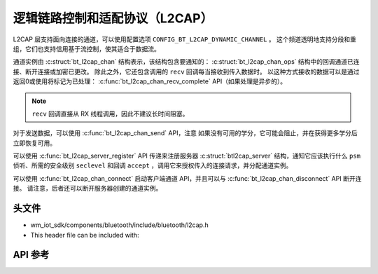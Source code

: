 .. _bt_l2cap:

逻辑链路控制和适配协议（L2CAP）
####################################################

L2CAP 层支持面向连接的通道，可以使用配置选项 ``CONFIG_BT_L2CAP_DYNAMIC_CHANNEL`` 。
这个频道透明地支持分段和重组，它们也支持信用基于流控制，使其适合于数据流。

通道实例由 :c:struct:`bt_l2cap_chan` 结构表示，该结构包含要通知的： :c:struct:`bt_l2cap_chan_ops` 结构中的回调通道已连接、断开连接或加密已更改。
除此之外，它还包含调用的 ``recv`` 回调每当接收到传入数据时。
以这种方式接收的数据可以是通过返回0或使用将标记为已处理： :c:func:`bt_l2cap_chan_recv_complete` API（如果处理是异步的）。

.. note::
  ``recv`` 回调直接从 RX 线程调用，因此不建议长时间阻塞。

对于发送数据，可以使用 :c:func:`bt_l2cap_chan_send` API，注意
如果没有可用的学分，它可能会阻止，并在获得更多学分后立即恢复可用。

可以使用 :c:func:`bt_l2cap_server_register` API 传递来注册服务器 :c:struct:`btl2cap_server` 结构，通知它应该执行什么 ``psm`` 侦听、所需的安全级别 ``seclevel`` 和回调 ``accept`` ，调用它来授权传入的连接请求，并分配通道实例。

可以使用 :c:func:`bt_l2cap_chan_connect` 启动客户端通道 API，并且可以与 :c:func:`bt_l2cap_chan_disconnect` API 断开连接。
请注意，后者还可以断开服务器创建的通道实例。

头文件
-----------

- wm_iot_sdk/components/bluetooth/include/bluetooth/l2cap.h
- This header file can be included with:

.. code-block:: c
   :emphasize-lines: 1

   #include "bluetooth/l2cap.h"

API 参考
-----------

.. doxygengroup:: bt_l2cap
